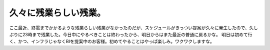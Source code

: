 ﻿久々に残業らしい残業。
######################


ここ最近、終電までかかるような残業らしい残業がなかったのだが、スケジュールがきっつい提案が久々に発生したので、久しぶりに23時まで残業した。今日中にやるべきことは終わったから、明日からはまた最近の普通に戻るかな。
明日は初めて行く、かつ、インフラじゃなくBIを提案中のお客様。初めてやることはやっぱ楽しみ。ワクワクしますな。



.. author:: mkouhei
.. categories:: 仕事, 生活, 
.. tags::


